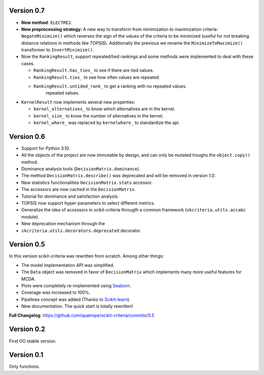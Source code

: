 .. FILE AUTO GENERATED !! 

Version 0.7
-----------


* **New method**\ : ``ELECTRE2``.
* **New preprocessing strategy:** A new way to transform  from minimization to
  maximization criteria: ``NegateMinimize()`` which  reverses the sign of the
  values of the criteria to be minimized (useful for not breaking distance
  relations in methods like *TOPSIS*\ ). Additionally the previous we rename the
  ``MinimizeToMaximize()`` transformer to ``InvertMinimize()``.
* 
  Now the ``RankingResult``\ , support repeated/tied rankings and some methods were
  implemented to deal with these cases.


  * ``RankingResult.has_ties_`` to see if there are tied values.
  * ``RankingResult.ties_`` to see how often values are repeated.
  * ``RankingResult.untided_rank_`` to get a ranking with no repeated values.
      repeated values.

* 
  ``KernelResult`` now implements several new properties:


  * ``kernel_alternatives_`` to know which alternatives are in the kernel.
  * ``kernel_size_`` to know the number of alternatives in the kernel.
  * ``kernel_where_`` was replaced by ``kernelwhere_`` to standardize the api.

Version 0.6
-----------


* Support for Python 3.10.
* All the objects of the project are now immutable by design, and can only
  be mutated troughs the ``object.copy()`` method.
* Dominance analysis tools (\ ``DecisionMatrix.dominance``\ ).
* The method ``DecisionMatrix.describe()`` was deprecated and will be removed
  in version *1.0*.
* New statistics functionalities ``DecisionMatrix.stats`` accessor.
* 
  The accessors are now cached in the ``DecisionMatrix``.

* 
  Tutorial for dominance and satisfaction analysis.

* 
  TOPSIS now support hyper-parameters to select different metrics.

* Generalize the idea of accessors in scikit-criteria througth a common
  framework (\ ``skcriteria.utils.accabc`` module).
* New deprecation mechanism through the
* ``skcriteria.utils.decorators.deprecated`` decorator.

Version 0.5
-----------

In this version scikit-criteria was rewritten from scratch. Among other things:


* The model implementation API was simplified.
* The ``Data`` object was removed in favor of ``DecisionMatrix`` which implements many more useful features for MCDA.
* Plots were completely re-implemented using `Seaborn <http://seaborn.pydata.org/>`_.
* Coverage was increased to 100%.
* Pipelines concept was added (Thanks to `Scikit-learn <https://scikit-learn.org/stable/modules/generated/sklearn.pipeline.Pipeline.html>`_\ ).
* New documentation. The quick start is totally rewritten!

**Full Changelog**\ : https://github.com/quatrope/scikit-criteria/commits/0.5

Version 0.2
-----------

First OO stable version.

Version 0.1
-----------

Only functions.
